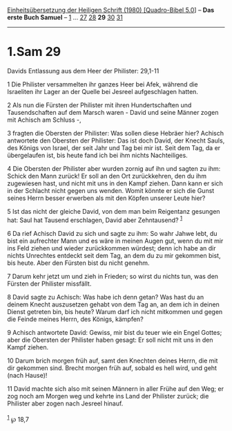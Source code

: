 :PROPERTIES:
:ID:       633b1bbf-efbe-4aca-ac79-71b920ab85d1
:END:
<<navbar>>
[[../index.html][Einheitsübersetzung der Heiligen Schrift (1980)
[Quadro-Bibel 5.0]]] -- *Das erste Buch Samuel* --
[[file:1.Sam_1.html][1]] ... [[file:1.Sam_27.html][27]]
[[file:1.Sam_28.html][28]] *29* [[file:1.Sam_30.html][30]]
[[file:1.Sam_31.html][31]]

--------------

* 1.Sam 29
  :PROPERTIES:
  :CUSTOM_ID: sam-29
  :END:

<<verses>>

<<v1>>
**** Davids Entlassung aus dem Heer der Philister: 29,1-11
     :PROPERTIES:
     :CUSTOM_ID: davids-entlassung-aus-dem-heer-der-philister-291-11
     :END:
1 Die Philister versammelten ihr ganzes Heer bei Afek, während die
Israeliten ihr Lager an der Quelle bei Jesreel aufgeschlagen hatten.

<<v2>>
2 Als nun die Fürsten der Philister mit ihren Hundertschaften und
Tausendschaften auf dem Marsch waren - David und seine Männer zogen mit
Achisch am Schluss -,

<<v3>>
3 fragten die Obersten der Philister: Was sollen diese Hebräer hier?
Achisch antwortete den Obersten der Philister: Das ist doch David, der
Knecht Sauls, des Königs von Israel, der seit Jahr und Tag bei mir ist.
Seit dem Tag, da er übergelaufen ist, bis heute fand ich bei ihm nichts
Nachteiliges.

<<v4>>
4 Die Obersten der Philister aber wurden zornig auf ihn und sagten zu
ihm: Schick den Mann zurück! Er soll an den Ort zurückkehren, den du ihm
zugewiesen hast, und nicht mit uns in den Kampf ziehen. Dann kann er
sich in der Schlacht nicht gegen uns wenden. Womit könnte er sich die
Gunst seines Herrn besser erwerben als mit den Köpfen unserer Leute
hier?

<<v5>>
5 Ist das nicht der gleiche David, von dem man beim Reigentanz gesungen
hat: Saul hat Tausend erschlagen, David aber Zehntausend? ^{[[#fn1][1]]}

<<v6>>
6 Da rief Achisch David zu sich und sagte zu ihm: So wahr Jahwe lebt, du
bist ein aufrechter Mann und es wäre in meinen Augen gut, wenn du mit
mir ins Feld ziehen und wieder zurückkommen würdest; denn ich habe an
dir nichts Unrechtes entdeckt seit dem Tag, an dem du zu mir gekommen
bist, bis heute. Aber den Fürsten bist du nicht genehm.

<<v7>>
7 Darum kehr jetzt um und zieh in Frieden; so wirst du nichts tun, was
den Fürsten der Philister missfällt.

<<v8>>
8 David sagte zu Achisch: Was habe ich denn getan? Was hast du an deinem
Knecht auszusetzen gehabt von dem Tag an, an dem ich in deinen Dienst
getreten bin, bis heute? Warum darf ich nicht mitkommen und gegen die
Feinde meines Herrn, des Königs, kämpfen?

<<v9>>
9 Achisch antwortete David: Gewiss, mir bist du teuer wie ein Engel
Gottes; aber die Obersten der Philister haben gesagt: Er soll nicht mit
uns in den Kampf ziehen.

<<v10>>
10 Darum brich morgen früh auf, samt den Knechten deines Herrn, die mit
dir gekommen sind. Brecht morgen früh auf, sobald es hell wird, und geht
(nach Hause)!

<<v11>>
11 David machte sich also mit seinen Männern in aller Frühe auf den Weg;
er zog noch am Morgen weg und kehrte ins Land der Philister zurück; die
Philister aber zogen nach Jesreel hinauf.\\
\\

^{[[#fnm1][1]]} ℘ 18,7
